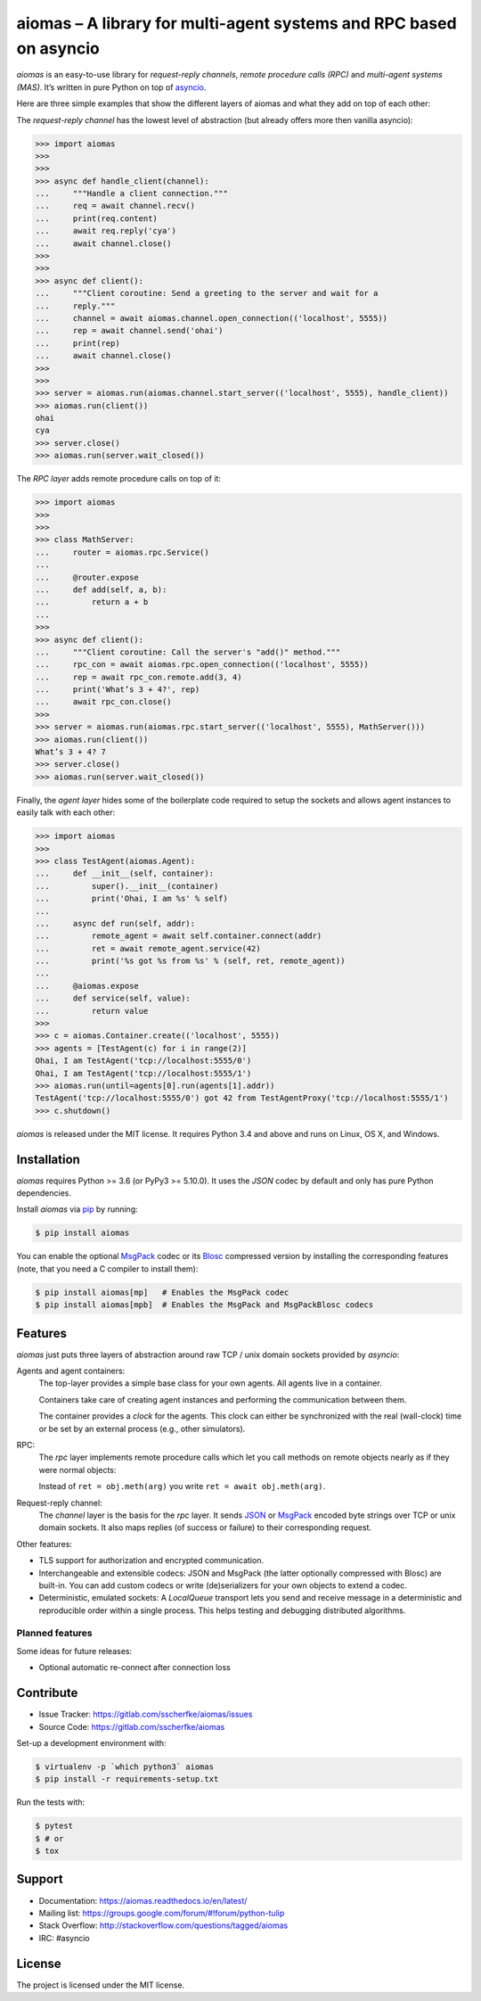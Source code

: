 aiomas – A library for multi-agent systems and RPC based on asyncio
===================================================================

.. image:: https://gitlab.com/sscherfke/aiomas/badges/master/pipeline.svg
   :height: 20px
   :alt: pipeline status
   :target: https://gitlab.com/sscherfke/aiomas/commits/master

.. image:: https://gitlab.com/sscherfke/aiomas/badges/master/coverage.svg
   :height: 20px
   :alt: coverage report
   :target: https://gitlab.com/sscherfke/aiomas/commits/master

*aiomas* is an easy-to-use library for *request-reply channels*, *remote
procedure calls (RPC)* and *multi-agent systems (MAS)*.  It’s written in pure
Python on top of asyncio__.

Here are three simple examples that show the different layers of aiomas and
what they add on top of each other:

The *request-reply channel* has the lowest level of abstraction (but already
offers more then vanilla asyncio):

.. code-block:: python3

   >>> import aiomas
   >>>
   >>>
   >>> async def handle_client(channel):
   ...     """Handle a client connection."""
   ...     req = await channel.recv()
   ...     print(req.content)
   ...     await req.reply('cya')
   ...     await channel.close()
   >>>
   >>>
   >>> async def client():
   ...     """Client coroutine: Send a greeting to the server and wait for a
   ...     reply."""
   ...     channel = await aiomas.channel.open_connection(('localhost', 5555))
   ...     rep = await channel.send('ohai')
   ...     print(rep)
   ...     await channel.close()
   >>>
   >>>
   >>> server = aiomas.run(aiomas.channel.start_server(('localhost', 5555), handle_client))
   >>> aiomas.run(client())
   ohai
   cya
   >>> server.close()
   >>> aiomas.run(server.wait_closed())

The *RPC layer* adds remote procedure calls on top of it:

.. code-block:: python3

   >>> import aiomas
   >>>
   >>>
   >>> class MathServer:
   ...     router = aiomas.rpc.Service()
   ...
   ...     @router.expose
   ...     def add(self, a, b):
   ...         return a + b
   ...
   >>>
   >>> async def client():
   ...     """Client coroutine: Call the server's "add()" method."""
   ...     rpc_con = await aiomas.rpc.open_connection(('localhost', 5555))
   ...     rep = await rpc_con.remote.add(3, 4)
   ...     print('What’s 3 + 4?', rep)
   ...     await rpc_con.close()
   >>>
   >>> server = aiomas.run(aiomas.rpc.start_server(('localhost', 5555), MathServer()))
   >>> aiomas.run(client())
   What’s 3 + 4? 7
   >>> server.close()
   >>> aiomas.run(server.wait_closed())

Finally, the *agent layer* hides some of the boilerplate code required to setup
the sockets and allows agent instances to easily talk with each other:

.. code-block:: python3

   >>> import aiomas
   >>>
   >>> class TestAgent(aiomas.Agent):
   ...     def __init__(self, container):
   ...         super().__init__(container)
   ...         print('Ohai, I am %s' % self)
   ...
   ...     async def run(self, addr):
   ...         remote_agent = await self.container.connect(addr)
   ...         ret = await remote_agent.service(42)
   ...         print('%s got %s from %s' % (self, ret, remote_agent))
   ...
   ...     @aiomas.expose
   ...     def service(self, value):
   ...         return value
   >>>
   >>> c = aiomas.Container.create(('localhost', 5555))
   >>> agents = [TestAgent(c) for i in range(2)]
   Ohai, I am TestAgent('tcp://localhost:5555/0')
   Ohai, I am TestAgent('tcp://localhost:5555/1')
   >>> aiomas.run(until=agents[0].run(agents[1].addr))
   TestAgent('tcp://localhost:5555/0') got 42 from TestAgentProxy('tcp://localhost:5555/1')
   >>> c.shutdown()

*aiomas* is released under the MIT license. It requires Python 3.4 and above
and runs on Linux, OS X, and Windows.

__ https://docs.python.org/3/library/asyncio.html


Installation
------------

*aiomas* requires Python >= 3.6 (or PyPy3 >= 5.10.0).  It uses the *JSON* codec
by default and only has pure Python dependencies.

Install *aiomas* via pip__ by running:

.. code-block:: bash

   $ pip install aiomas

You can enable the optional MsgPack__ codec or its Blosc__ compressed version
by installing the corresponding features (note, that you need a C compiler to
install them):

.. code-block:: bash

   $ pip install aiomas[mp]   # Enables the MsgPack codec
   $ pip install aiomas[mpb]  # Enables the MsgPack and MsgPackBlosc codecs

__ https://pip.pypa.io/
__ https://pypi.python.org/pypi/msgpack-python/
__ https://pypi.python.org/pypi/blosc/


Features
--------

*aiomas* just puts three layers of abstraction around raw TCP / unix domain
sockets provided by *asyncio*:

Agents and agent containers:
  The top-layer provides a simple base class for your own agents. All agents
  live in a container.

  Containers take care of creating agent instances and performing the
  communication between them.

  The container provides a *clock* for the agents. This clock can either be
  synchronized with the real (wall-clock) time or be set by an external process
  (e.g., other simulators).

RPC:
  The *rpc* layer implements remote procedure calls which let you call methods
  on remote objects nearly as if they were normal objects:

  Instead of ``ret = obj.meth(arg)`` you write ``ret = await obj.meth(arg)``.

Request-reply channel:
  The *channel* layer is the basis for the *rpc* layer. It sends JSON__ or
  MsgPack__ encoded byte strings over TCP or unix domain sockets. It also maps
  replies (of success or failure) to their corresponding request.

Other features:

- TLS support for authorization and encrypted communication.

- Interchangeable and extensible codecs: JSON and MsgPack (the latter
  optionally compressed with Blosc) are built-in.  You can add custom codecs or
  write (de)serializers for your own objects to extend a codec.

- Deterministic, emulated sockets: A *LocalQueue* transport lets you send and
  receive message in a deterministic and reproducible order within a single
  process.  This helps testing and debugging distributed algorithms.

__ http://www.json.org/
__ http://msgpack.org/


Planned features
^^^^^^^^^^^^^^^^

Some ideas for future releases:

- Optional automatic re-connect after connection loss


Contribute
----------

- Issue Tracker: https://gitlab.com/sscherfke/aiomas/issues
- Source Code: https://gitlab.com/sscherfke/aiomas

Set-up a development environment with:

.. code-block:: bash

   $ virtualenv -p `which python3` aiomas
   $ pip install -r requirements-setup.txt

Run the tests with:

.. code-block:: bash

   $ pytest
   $ # or
   $ tox


Support
-------

- Documentation: https://aiomas.readthedocs.io/en/latest/

- Mailing list: https://groups.google.com/forum/#!forum/python-tulip

- Stack Overflow: http://stackoverflow.com/questions/tagged/aiomas

- IRC: #asyncio


License
-------

The project is licensed under the MIT license.
